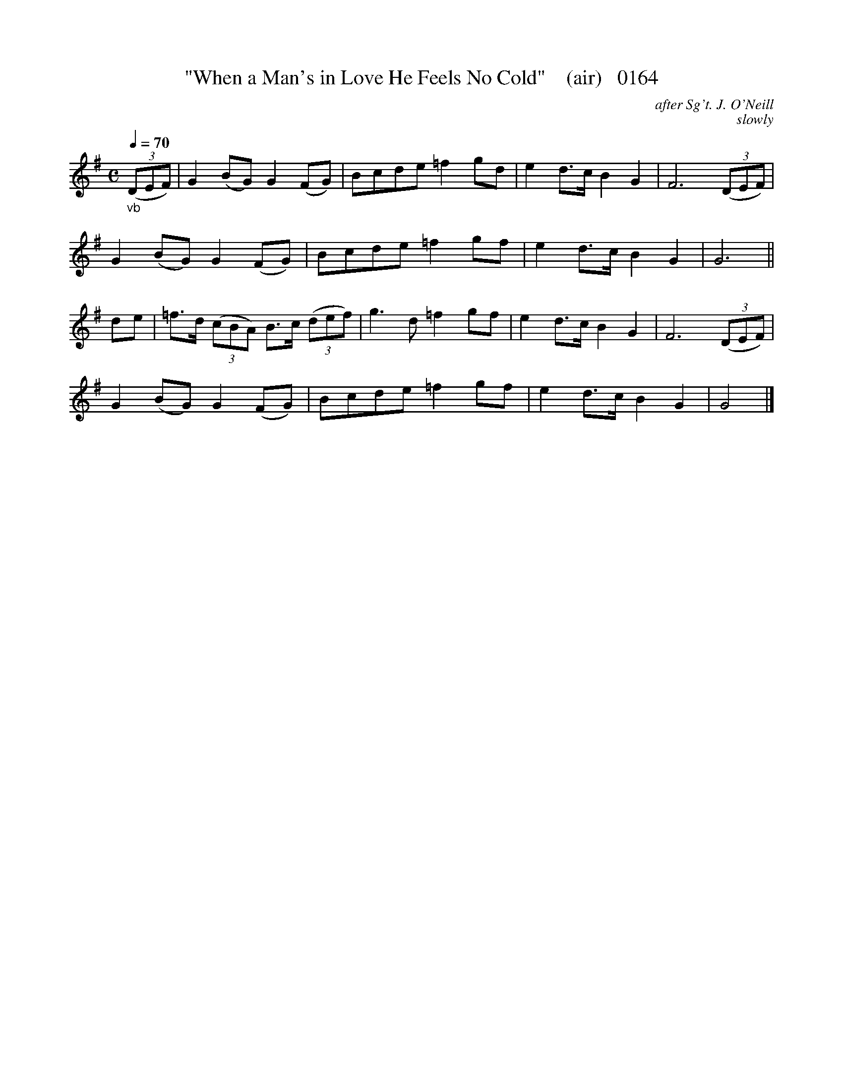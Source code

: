 X:0164
T:"When a Man's in Love He Feels No Cold"    (air)   0164
C:after Sg't. J. O'Neill
C:slowly
B:O'Neill's Music Of Ireland (The 1850)   Lyon & Healy, Chicago   1903 ed.
Q:1/4=70
Z:FROM O'NEILL'S TO NOTEWORTHY, FROM NOTEWORTHY TO ABC, MIDI AND .TXT BY VINCE BRENNAN 6-21-03 (HTTP://WWW.SOSYOURMOM.COM)
I:abc2nwc
M:C
L:1/8
K:G
"_vb"(3(DEF)|G2(BG) G2(FG)|Bcde =f2gd|e2d3/2c/2 B2G2|F6 (3(DEF)|
G2(BG) G2(FG)|Bcde =f2gf|e2d3/2c/2 B2G2|G6||
de|=f3/2d/2  (3(cBA) B3/2c/2  (3(def)|g3d =f2gf|e2d3/2c/2 B2G2|F6 (3(DEF)|
G2(BG) G2(FG)|Bcde =f2gf|e2d3/2c/2 B2G2|G4|]
